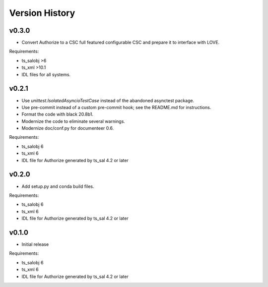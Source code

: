 .. py:currentmodule:: lsst.ts.authorize

.. _lsst.ts.authorize.version_history:

###############
Version History
###############

v0.3.0
------

* Convert Authorize to a CSC full featured configurable CSC and prepare it to interface with LOVE.

Requirements:

* ts_salobj >6
* ts_xml >10.1
* IDL files for all systems.

v0.2.1
------

* Use `unittest.IsolatedAsyncioTestCase` instead of the abandoned asynctest package.
* Use pre-commit instead of a custom pre-commit hook; see the README.md for instructions.
* Format the code with black 20.8b1.
* Modernize the code to eliminate several warnings.
* Modernize doc/conf.py for documenteer 0.6.

Requirements:

* ts_salobj 6
* ts_xml 6
* IDL file for Authorize generated by ts_sal 4.2 or later

v0.2.0
------

* Add setup.py and conda build files.

Requirements:

* ts_salobj 6
* ts_xml 6
* IDL file for Authorize generated by ts_sal 4.2 or later

v0.1.0
------

* Initial release

Requirements:

* ts_salobj 6
* ts_xml 6
* IDL file for Authorize generated by ts_sal 4.2 or later
